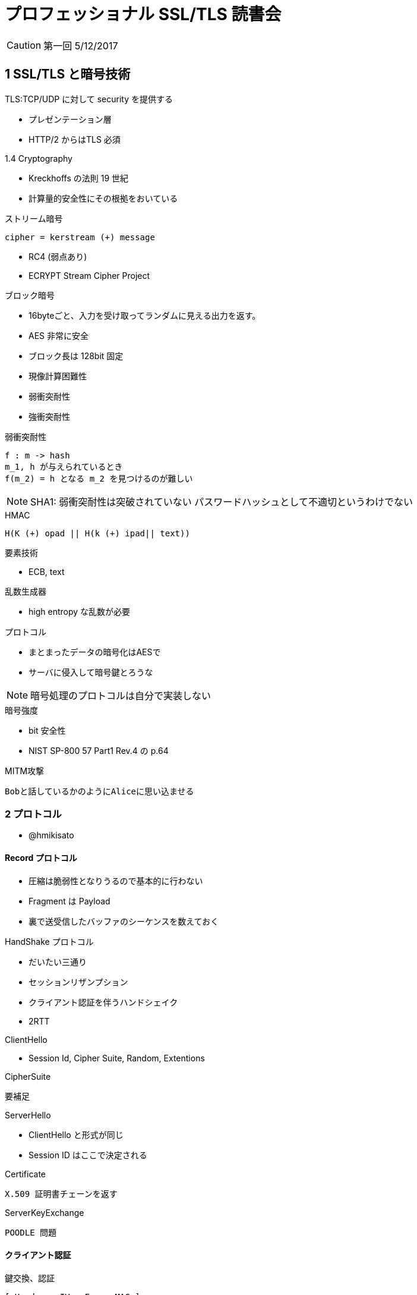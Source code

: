 = プロフェッショナル SSL/TLS 読書会

CAUTION: 第一回 5/12/2017

== 1 SSL/TLS と暗号技術

TLS:TCP/UDP に対して security を提供する

* プレゼンテーション層
* HTTP/2 からはTLS 必須

.1.4 Cryptography

* Kreckhoffs の法則 19 世紀
* 計算量的安全性にその根拠をおいている

.ストリーム暗号
----
cipher = kerstream (+) message
----

* RC4 (弱点あり)
* ECRYPT Stream Cipher Project

.ブロック暗号

* 16byteごと、入力を受け取ってランダムに見える出力を返す。

* AES 非常に安全
* ブロック長は 128bit 固定

* 現像計算困難性
* 弱衝突耐性
* 強衝突耐性


.弱衝突耐性
----
f : m -> hash
m_1, h が与えられているとき
f(m_2) = h となる m_2 を見つけるのが難しい
----

NOTE: SHA1: 弱衝突耐性は突破されていない
パスワードハッシュとして不適切というわけでない

.HMAC
----
H(K (+) opad || H(k (+) ipad|| text))
----

.要素技術

* ECB, text

.乱数生成器

* high entropy な乱数が必要

.プロトコル

* まとまったデータの暗号化はAESで
* サーバに侵入して暗号鍵とろうな

NOTE: 暗号処理のプロトコルは自分で実装しない

.暗号強度

* bit 安全性
* NIST SP-800 57 Part1 Rev.4 の p.64

.MITM攻撃
----
Bobと話しているかのようにAliceに思い込ませる
----

=== 2 プロトコル

* @hmikisato

==== Record プロトコル
* 圧縮は脆弱性となりうるので基本的に行わない
* Fragment は Payload
* 裏で送受信したバッファのシーケンスを数えておく

.HandShake プロトコル
* だいたい三通り
* セッションリザンプション
* クライアント認証を伴うハンドシェイク

* 2RTT

.ClientHello
* Session Id, Cipher Suite, Random, Extentions

.CipherSuite
----
要補足
----

.ServerHello
* ClientHello と形式が同じ
* Session ID はここで決定される

.Certificate
----
X.509 証明書チェーンを返す
----

.ServerKeyExchange
----
POODLE 問題
----

.Certificate

==== クライアント認証

.鍵交換、認証
----
[ Header < IV < Enc < MAC ]
----

.Mac-Then-Encrypt がなぜ脆弱なのか
[NOTE]
EKR 本に書いてある

Nonce, Sequence, Record Msg

.再ネゴシエーション
----
脆弱性の温床
その回避のために renegotiation_info 拡張がある
----

.拡張
NOTE: Session Ticket は鍵管理が大変, PFS が崩れてしまうので現状は使わないほうがよい. TLS1.3 では使えるかも

.プロトコルの限界
----
TCP より下のレイヤは平文で通信される
IPレベルで暗号化したい場合は IPSec を使う
Session ID とかクライアント証明書とかSNI がだだ漏れてしまう
----

.バージョン間での相違
----
TLS1.0 -> TLS1.2
PRF, verify_data の長さが暗号スイートで規定できるように

TLS1.2 -> TLS1.3
yabai
----


